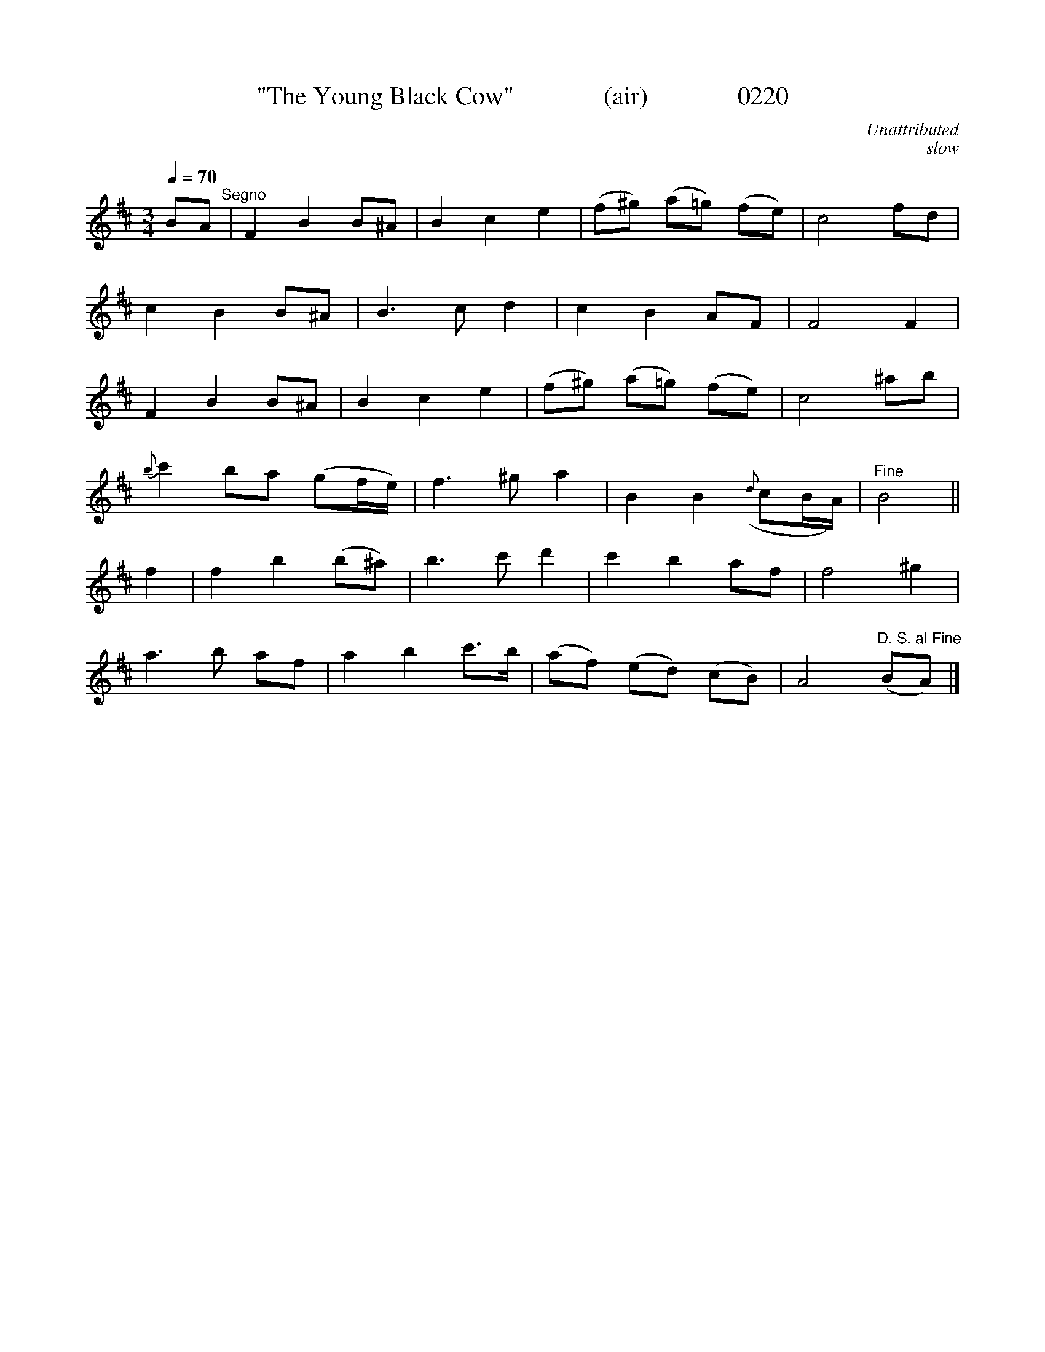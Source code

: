 X:0220b
T:"The Young Black Cow"              (air)              0220
C:Unattributed
C:slow
B:O'Neill's Music Of Ireland (The 1850)   Lyon & Healy, Chicago   1903 ed.
Z:FROM O'NEILL'S TO NOTEWORTHY, FROM NOTEWORTHY TO ABC, MIDI AND .TXT BY VINCE BRENNAN 6-21-03 (HTTP://WWW.SOSYOURMOM.COM)
N:Transposed from Bb
Q:1/4=70
I:abc2nwc
M:3/4
L:1/8
K:D
BA"^Segno"|F2B2B^A|B2c2e2|(f^g) (a=g) (fe)|c4fd|
c2B2B^A|B3c d2|c2B2AF|F4F2|
F2B2B^A|B2c2e2|(f^g) (a=g) (fe)|c4^ab|
{b}c'2ba (gf/2e/2)|f3^g a2|B2B2({d}cB/2A/2)|"^Fine"B4||
f2|f2b2(b^a)|b3c' d'2|c'2b2af|f4^g2|
a3b af|a2b2c'3/2b/2|(af) (ed) (cB)|A4"^D. S. al Fine"(BA)|]
